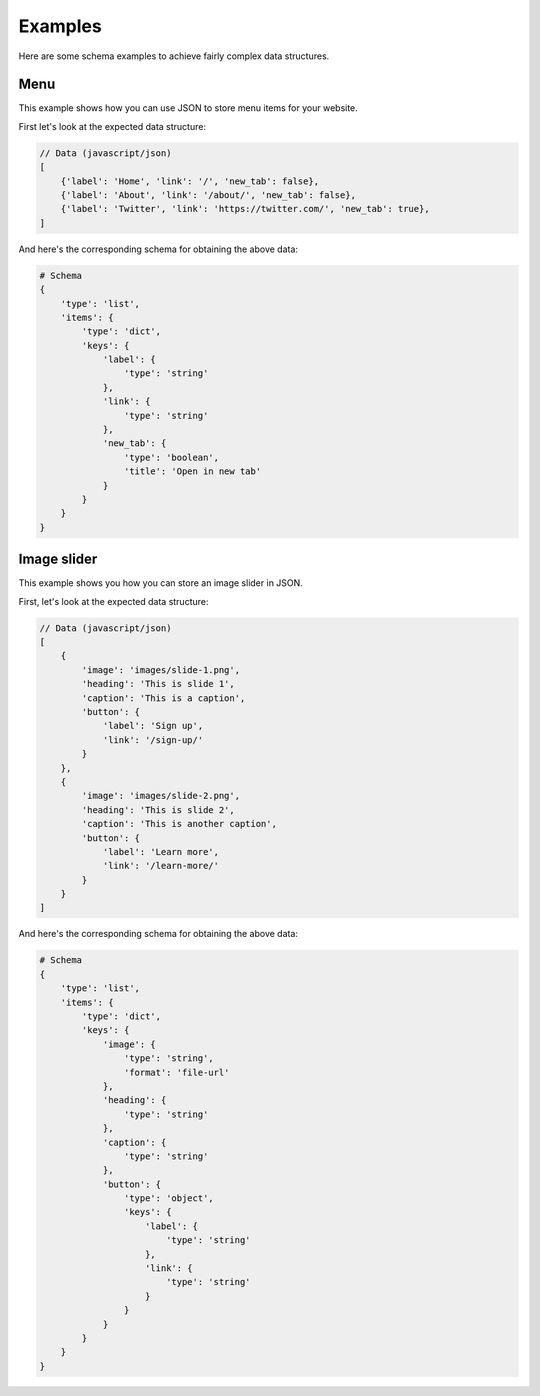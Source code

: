 Examples
========

Here are some schema examples to achieve fairly complex data structures.

Menu
----

This example shows how you can use JSON to store menu items for your website.

First let's look at the expected data structure:

.. code-block:: javascript

    // Data (javascript/json)
    [
        {'label': 'Home', 'link': '/', 'new_tab': false},
        {'label': 'About', 'link': '/about/', 'new_tab': false},
        {'label': 'Twitter', 'link': 'https://twitter.com/', 'new_tab': true},
    ]


And here's the corresponding schema for obtaining the above data:


.. code-block:: python

    # Schema
    {
        'type': 'list',
        'items': {
            'type': 'dict',
            'keys': {
                'label': {
                    'type': 'string'
                },
                'link': {
                    'type': 'string'
                },
                'new_tab': {
                    'type': 'boolean',
                    'title': 'Open in new tab'
                }
            }
        }
    }


Image slider
------------

This example shows you how you can store an image slider in JSON.

First, let's look at the expected data structure:

.. code-block:: javascript

    // Data (javascript/json)
    [
        {
            'image': 'images/slide-1.png', 
            'heading': 'This is slide 1', 
            'caption': 'This is a caption',
            'button': {
                'label': 'Sign up',
                'link': '/sign-up/'
            }
        },
        {
            'image': 'images/slide-2.png', 
            'heading': 'This is slide 2', 
            'caption': 'This is another caption',
            'button': {
                'label': 'Learn more',
                'link': '/learn-more/'
            }
        }
    ]


And here's the corresponding schema for obtaining the above data:


.. code-block:: python

    # Schema
    {
        'type': 'list',
        'items': {
            'type': 'dict',
            'keys': {
                'image': {
                    'type': 'string',
                    'format': 'file-url'
                },
                'heading': {
                    'type': 'string'
                },
                'caption': {
                    'type': 'string'
                },
                'button': {
                    'type': 'object',
                    'keys': {
                        'label': {
                            'type': 'string'
                        },
                        'link': {
                            'type': 'string'
                        }
                    }
                }
            }
        }
    }
